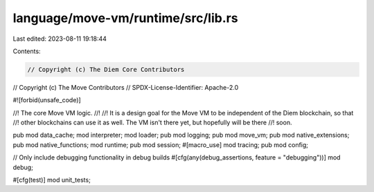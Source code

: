 language/move-vm/runtime/src/lib.rs
===================================

Last edited: 2023-08-11 19:18:44

Contents:

.. code-block:: rs

    // Copyright (c) The Diem Core Contributors
// Copyright (c) The Move Contributors
// SPDX-License-Identifier: Apache-2.0

#![forbid(unsafe_code)]

//! The core Move VM logic.
//!
//! It is a design goal for the Move VM to be independent of the Diem blockchain, so that
//! other blockchains can use it as well. The VM isn't there yet, but hopefully will be there
//! soon.

pub mod data_cache;
mod interpreter;
mod loader;
pub mod logging;
pub mod move_vm;
pub mod native_extensions;
pub mod native_functions;
mod runtime;
pub mod session;
#[macro_use]
mod tracing;
pub mod config;

// Only include debugging functionality in debug builds
#[cfg(any(debug_assertions, feature = "debugging"))]
mod debug;

#[cfg(test)]
mod unit_tests;


